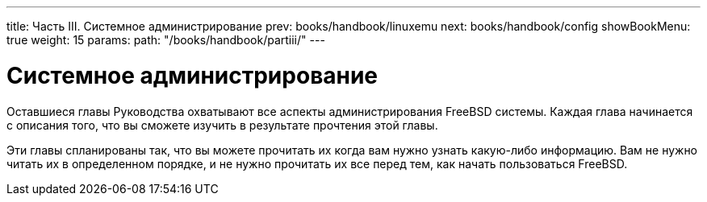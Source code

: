 ---
title: Часть III. Системное администрирование
prev: books/handbook/linuxemu
next: books/handbook/config
showBookMenu: true
weight: 15
params:
  path: "/books/handbook/partiii/"
---

[[system-administration]]
= Системное администрирование

Оставшиеся главы Руководства охватывают все аспекты администрирования FreeBSD системы. Каждая глава начинается с описания того, что вы сможете изучить в результате прочтения этой главы.

Эти главы спланированы так, что вы можете прочитать их когда вам нужно узнать какую-либо информацию. Вам не нужно читать их в определенном порядке, и не нужно прочитать их все перед тем, как начать пользоваться FreeBSD.
